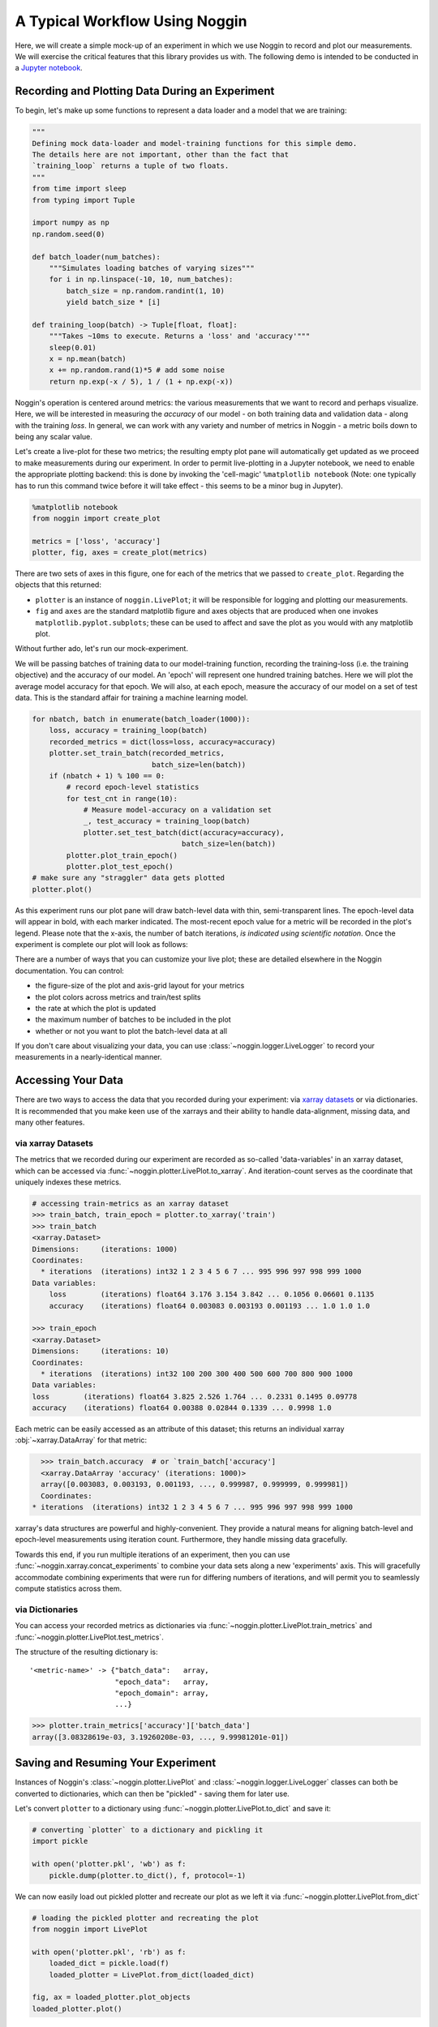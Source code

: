###############################
A Typical Workflow Using Noggin
###############################

Here, we will create a simple mock-up of an experiment in which we use Noggin to record and plot
our measurements. We will exercise the critical features that this library provides us with. The following demo is intended to be conducted in a `Jupyter notebook <https://www.pythonlikeyoumeanit.com/Module1_GettingStartedWithPython/Jupyter_Notebooks.html>`_.

Recording and Plotting Data During an Experiment
################################################
To begin, let's make up some functions to represent a data loader and a model that we are training:

.. code:: python

    """
    Defining mock data-loader and model-training functions for this simple demo.
    The details here are not important, other than the fact that
    `training_loop` returns a tuple of two floats.
    """
    from time import sleep
    from typing import Tuple

    import numpy as np
    np.random.seed(0)

    def batch_loader(num_batches):
        """Simulates loading batches of varying sizes"""
        for i in np.linspace(-10, 10, num_batches):
            batch_size = np.random.randint(1, 10)
            yield batch_size * [i]

    def training_loop(batch) -> Tuple[float, float]:
        """Takes ~10ms to execute. Returns a 'loss' and 'accuracy'"""
        sleep(0.01)
        x = np.mean(batch)
        x += np.random.rand(1)*5 # add some noise
        return np.exp(-x / 5), 1 / (1 + np.exp(-x))


Noggin's operation is centered around metrics: the various measurements that we want to record and perhaps
visualize. Here, we will be interested in measuring the *accuracy* of our model - on both training data and validation data - along with the training *loss*. In general, we can work with any variety and number of metrics in Noggin - a metric boils down to being any scalar value.

Let's create a live-plot for these two metrics; the resulting empty plot pane will automatically get updated as we proceed to make measurements during our experiment. In order to permit live-plotting in a Jupyter notebook, we need to enable the appropriate plotting backend: this is done by invoking the 'cell-magic' ``%matplotlib notebook`` (Note: one typically has to run this command twice before it will take effect - this seems to be a minor bug in Jupyter).

.. code:: python

    %matplotlib notebook
    from noggin import create_plot

    metrics = ['loss', 'accuracy']
    plotter, fig, axes = create_plot(metrics)


.. image:: _static/empty_pane.png

There are two sets of axes in this figure, one for each of the metrics that we passed to ``create_plot``. Regarding the objects that this returned:

- ``plotter`` is an instance of ``noggin.LivePlot``; it will be responsible for logging and plotting our measurements.
- ``fig`` and ``axes`` are the standard matplotlib figure and axes objects that are produced when one invokes ``matplotlib.pyplot.subplots``; these can be used to affect and save the plot as you would with any matplotlib plot.


Without further ado, let's run our mock-experiment.

We will be passing batches of training data to our model-training function, recording the training-loss (i.e. the training objective) and the accuracy of our model. An 'epoch' will represent one hundred training batches. Here we will plot the average model accuracy for that epoch. We will also, at each epoch, measure the accuracy of our model on a set of test data. This is the standard affair for training a machine learning model.

.. code:: python

    for nbatch, batch in enumerate(batch_loader(1000)):
        loss, accuracy = training_loop(batch)
        recorded_metrics = dict(loss=loss, accuracy=accuracy)
        plotter.set_train_batch(recorded_metrics,
                                batch_size=len(batch))
        if (nbatch + 1) % 100 == 0:
            # record epoch-level statistics
            for test_cnt in range(10):
                # Measure model-accuracy on a validation set
                _, test_accuracy = training_loop(batch)
                plotter.set_test_batch(dict(accuracy=accuracy),
                                       batch_size=len(batch))
            plotter.plot_train_epoch()
            plotter.plot_test_epoch()
    # make sure any "straggler" data gets plotted
    plotter.plot()

As this experiment runs our plot pane will draw batch-level data with thin, semi-transparent lines. The epoch-level data will appear in bold, with each marker indicated. The most-recent epoch value for a metric will be recorded in the plot's legend. Please note that the x-axis, the number of batch iterations, *is indicated using scientific notation*. Once the experiment is complete our plot will look as follows:

.. image:: _static/filled_pane.png

There are a number of ways that you can customize your live plot; these are detailed elsewhere in the Noggin documentation. You can control:

- the figure-size of the plot and axis-grid layout for your metrics
- the plot colors across metrics and train/test splits
- the rate at which the plot is updated
- the maximum number of batches to be included in the plot
- whether or not you want to plot the batch-level data at all

If you don't care about visualizing your data, you can use
:class:`~noggin.logger.LiveLogger` to record your
measurements in a nearly-identical manner.

Accessing Your Data
###################

There are two ways to access the data that you recorded during your experiment: via `xarray datasets <http://xarray.pydata.org/en/stable/data-structures.html#dataset>`_ or via dictionaries. It is recommended that you make keen use of the xarrays and their ability to handle data-alignment, missing data, and many other features.

via xarray Datasets
-------------------
The metrics that we recorded during our experiment are recorded as so-called 'data-variables' in an xarray dataset, which can be accessed via :func:`~noggin.plotter.LivePlot.to_xarray`. And iteration-count serves as the coordinate that uniquely indexes these metrics.

.. code:: python

    # accessing train-metrics as an xarray dataset
    >>> train_batch, train_epoch = plotter.to_xarray('train')
    >>> train_batch
    <xarray.Dataset>
    Dimensions:     (iterations: 1000)
    Coordinates:
      * iterations  (iterations) int32 1 2 3 4 5 6 7 ... 995 996 997 998 999 1000
    Data variables:
        loss        (iterations) float64 3.176 3.154 3.842 ... 0.1056 0.06601 0.1135
        accuracy    (iterations) float64 0.003083 0.003193 0.001193 ... 1.0 1.0 1.0

    >>> train_epoch
    <xarray.Dataset>
    Dimensions:     (iterations: 10)
    Coordinates:
      * iterations  (iterations) int32 100 200 300 400 500 600 700 800 900 1000
    Data variables:
    loss        (iterations) float64 3.825 2.526 1.764 ... 0.2331 0.1495 0.09778
    accuracy    (iterations) float64 0.00388 0.02844 0.1339 ... 0.9998 1.0

Each metric can be easily accessed as an attribute of this dataset; this returns an individual xarray :obj:`~xarray.DataArray` for that metric:

.. code::

    >>> train_batch.accuracy  # or `train_batch['accuracy']
    <xarray.DataArray 'accuracy' (iterations: 1000)>
    array([0.003083, 0.003193, 0.001193, ..., 0.999987, 0.999999, 0.999981])
    Coordinates:
  * iterations  (iterations) int32 1 2 3 4 5 6 7 ... 995 996 997 998 999 1000

xarray's data structures are powerful and highly-convenient. They provide a natural means for aligning batch-level and epoch-level measurements using iteration count. Furthermore, they handle missing data gracefully.

Towards this end, if you run multiple iterations of an experiment, then you can use :func:`~noggin.xarray.concat_experiments` to combine your data sets
along a new 'experiments' axis. This will gracefully accommodate combining
experiments that were run for differing numbers of iterations, and will
permit you to seamlessly compute statistics across them.

via Dictionaries
----------------
You can access your recorded metrics as dictionaries via
:func:`~noggin.plotter.LivePlot.train_metrics` and
:func:`~noggin.plotter.LivePlot.test_metrics`.

The structure of the resulting dictionary is::

    '<metric-name>' -> {"batch_data":   array,
                        "epoch_data":   array,
                        "epoch_domain": array,
                        ...}

.. code::

    >>> plotter.train_metrics['accuracy']['batch_data']
    array([3.08328619e-03, 3.19260208e-03, ..., 9.99981201e-01])

Saving and Resuming Your Experiment
###################################
Instances of Noggin's :class:`~noggin.plotter.LivePlot` and :class:`~noggin.logger.LiveLogger` classes can both be converted to dictionaries, which can then be
"pickled" - saving them for later use.

Let's convert ``plotter`` to a dictionary using :func:`~noggin.plotter.LivePlot.to_dict` and save it:

.. code::

    # converting `plotter` to a dictionary and pickling it
    import pickle

    with open('plotter.pkl', 'wb') as f:
        pickle.dump(plotter.to_dict(), f, protocol=-1)

We can now easily load out pickled plotter and recreate our plot as we left it via
:func:`~noggin.plotter.LivePlot.from_dict`

.. code::

    # loading the pickled plotter and recreating the plot
    from noggin import LivePlot

    with open('plotter.pkl', 'rb') as f:
        loaded_dict = pickle.load(f)
        loaded_plotter = LivePlot.from_dict(loaded_dict)

    fig, ax = loaded_plotter.plot_objects
    loaded_plotter.plot()

.. image:: _static/filled_pane.png

We can now resume recording measurements in your experiment just as we were doing earlier - our metrics will be logged and plotted just as before!